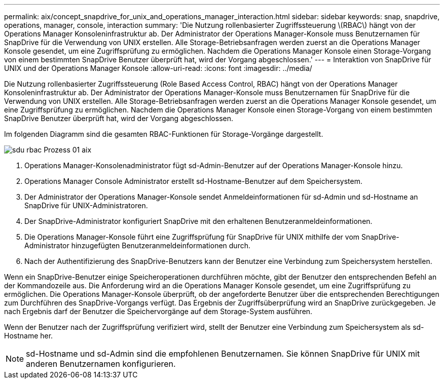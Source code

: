 ---
permalink: aix/concept_snapdrive_for_unix_and_operations_manager_interaction.html 
sidebar: sidebar 
keywords: snap, snapdrive, operations, manager, console, interaction 
summary: 'Die Nutzung rollenbasierter Zugriffssteuerung \(RBAC\) hängt von der Operations Manager Konsoleninfrastruktur ab. Der Administrator der Operations Manager-Konsole muss Benutzernamen für SnapDrive für die Verwendung von UNIX erstellen. Alle Storage-Betriebsanfragen werden zuerst an die Operations Manager Konsole gesendet, um eine Zugriffsprüfung zu ermöglichen. Nachdem die Operations Manager Konsole einen Storage-Vorgang von einem bestimmten SnapDrive Benutzer überprüft hat, wird der Vorgang abgeschlossen.' 
---
= Interaktion von SnapDrive für UNIX und der Operations Manager Konsole
:allow-uri-read: 
:icons: font
:imagesdir: ../media/


[role="lead"]
Die Nutzung rollenbasierter Zugriffssteuerung (Role Based Access Control, RBAC) hängt von der Operations Manager Konsoleninfrastruktur ab. Der Administrator der Operations Manager-Konsole muss Benutzernamen für SnapDrive für die Verwendung von UNIX erstellen. Alle Storage-Betriebsanfragen werden zuerst an die Operations Manager Konsole gesendet, um eine Zugriffsprüfung zu ermöglichen. Nachdem die Operations Manager Konsole einen Storage-Vorgang von einem bestimmten SnapDrive Benutzer überprüft hat, wird der Vorgang abgeschlossen.

Im folgenden Diagramm sind die gesamten RBAC-Funktionen für Storage-Vorgänge dargestellt.

image::../media/sdu_rbac_process_01_aix.gif[sdu rbac Prozess 01 aix]

. Operations Manager-Konsolenadministrator fügt sd-Admin-Benutzer auf der Operations Manager-Konsole hinzu.
. Operations Manager Console Administrator erstellt sd-Hostname-Benutzer auf dem Speichersystem.
. Der Administrator der Operations Manager-Konsole sendet Anmeldeinformationen für sd-Admin und sd-Hostname an SnapDrive für UNIX-Administratoren.
. Der SnapDrive-Administrator konfiguriert SnapDrive mit den erhaltenen Benutzeranmeldeinformationen.
. Die Operations Manager-Konsole führt eine Zugriffsprüfung für SnapDrive für UNIX mithilfe der vom SnapDrive-Administrator hinzugefügten Benutzeranmeldeinformationen durch.
. Nach der Authentifizierung des SnapDrive-Benutzers kann der Benutzer eine Verbindung zum Speichersystem herstellen.


Wenn ein SnapDrive-Benutzer einige Speicheroperationen durchführen möchte, gibt der Benutzer den entsprechenden Befehl an der Kommandozeile aus. Die Anforderung wird an die Operations Manager Konsole gesendet, um eine Zugriffsprüfung zu ermöglichen. Die Operations Manager-Konsole überprüft, ob der angeforderte Benutzer über die entsprechenden Berechtigungen zum Durchführen des SnapDrive-Vorgangs verfügt. Das Ergebnis der Zugriffsüberprüfung wird an SnapDrive zurückgegeben. Je nach Ergebnis darf der Benutzer die Speichervorgänge auf dem Storage-System ausführen.

Wenn der Benutzer nach der Zugriffsprüfung verifiziert wird, stellt der Benutzer eine Verbindung zum Speichersystem als sd-Hostname her.


NOTE: sd-Hostname und sd-Admin sind die empfohlenen Benutzernamen. Sie können SnapDrive für UNIX mit anderen Benutzernamen konfigurieren.
